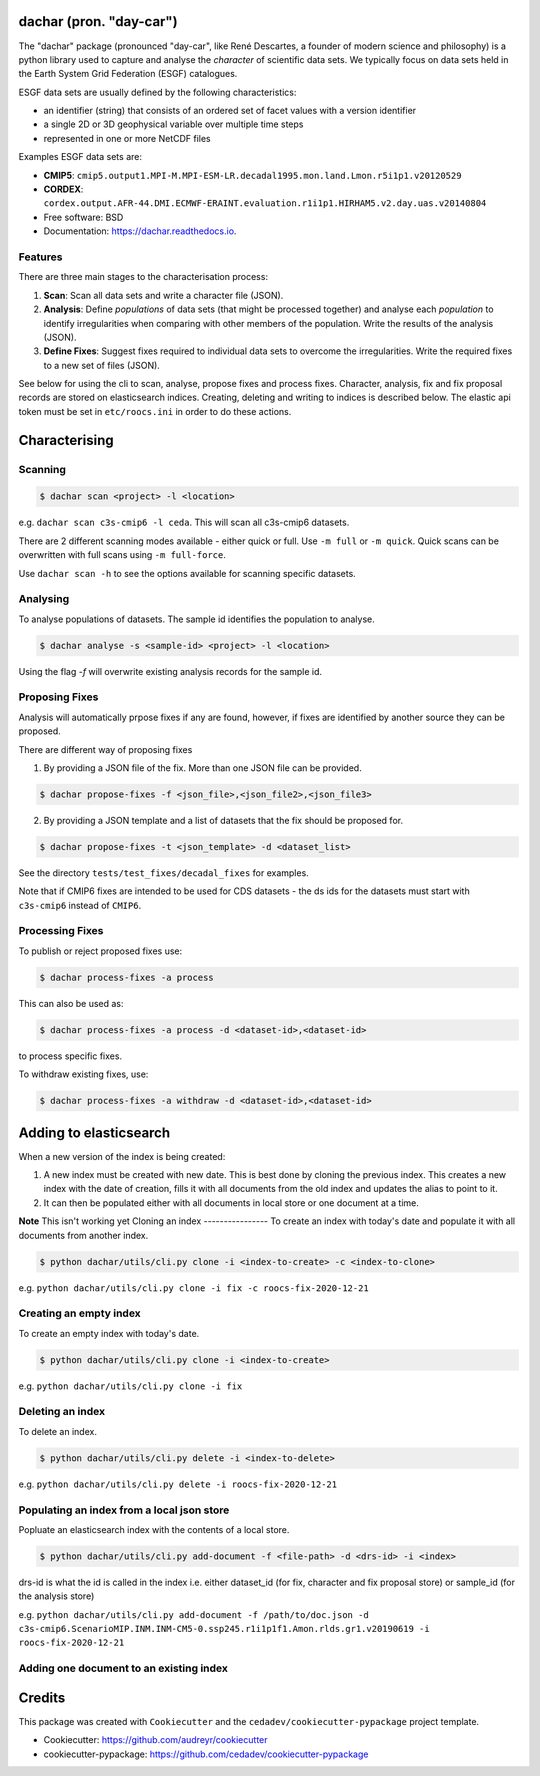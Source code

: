 
dachar (pron. "day-car")
========================


.. image:: https://img.shields.io/pypi/v/dachar.svg
   :target: https://pypi.python.org/pypi/dachar
   :alt: Pypi



.. image:: https://github.com/roocs/dachar/workflows/build/badge.svg
   :target: https://github.com/roocs/dachar/actions
   :alt: Build Status



.. image:: https://readthedocs.org/projects/dachar/badge/?version=latest
   :target: https://dachar.readthedocs.io/en/latest/?badge=latest
   :alt: Documentation


The "dachar" package (pronounced "day-car", like René Descartes, a founder of modern science and philosophy)
is a python library used to capture and analyse the *character* of scientific data sets. We typically focus on data sets held in the
Earth System Grid Federation (ESGF) catalogues.

ESGF data sets are usually defined by the following characteristics:


* an identifier (string) that consists of an ordered set of facet values with a version identifier
* a single 2D or 3D geophysical variable over multiple time steps
* represented in one or more NetCDF files

Examples ESGF data sets are:


* **CMIP5**\ : ``cmip5.output1.MPI-M.MPI-ESM-LR.decadal1995.mon.land.Lmon.r5i1p1.v20120529``
* **CORDEX**\ : ``cordex.output.AFR-44.DMI.ECMWF-ERAINT.evaluation.r1i1p1.HIRHAM5.v2.day.uas.v20140804``

* Free software: BSD
* Documentation: https://dachar.readthedocs.io.

Features
--------

There are three main stages to the characterisation process:


#. **Scan**\ : Scan all data sets and write a character file (JSON).
#. **Analysis**\ : Define *populations* of data sets (that might be processed together)
   and analyse each *population* to identify irregularities when comparing
   with other members of the population. Write the results of the analysis (JSON).
#. **Define Fixes**\ : Suggest fixes required to individual data sets to overcome the
   irregularities. Write the required fixes to a new set of files (JSON).

See below for using the cli to scan, analyse, propose fixes and process fixes.
Character, analysis, fix and fix proposal records are stored on elasticsearch indices.
Creating, deleting and writing to indices is described below. The elastic api token must be set in ``etc/roocs.ini`` in order to do these actions.

Characterising
==============

Scanning
--------

.. code-block::

      $ dachar scan <project> -l <location>

e.g. ``dachar scan c3s-cmip6 -l ceda``. This will scan all c3s-cmip6 datasets.

There are 2 different scanning modes available - either quick or full. Use ``-m full`` or ``-m quick``. Quick scans can be overwritten with full scans using ``-m full-force``.

Use ``dachar scan -h`` to see the options available for scanning specific datasets.


Analysing
---------

To analyse populations of datasets. The sample id identifies the population to analyse.

.. code-block::

      $ dachar analyse -s <sample-id> <project> -l <location>

Using the flag `-f` will overwrite existing analysis records for the sample id.

Proposing Fixes
---------------

Analysis will automatically prpose fixes if any are found, however, if fixes are identified by another source they can be proposed.

There are different way of proposing fixes

1. By providing a JSON file of the fix. More than one JSON file can be provided.

.. code-block::

      $ dachar propose-fixes -f <json_file>,<json_file2>,<json_file3>

2. By providing a JSON template and a list of datasets that the fix should be proposed for.

.. code-block::

      $ dachar propose-fixes -t <json_template> -d <dataset_list>

See the directory ``tests/test_fixes/decadal_fixes`` for examples.

Note that if CMIP6 fixes are intended to be used for CDS datasets - the ds ids for the datasets must start with ``c3s-cmip6`` instead of ``CMIP6``.

Processing Fixes
----------------

To publish or reject proposed fixes use:

.. code-block::

      $ dachar process-fixes -a process

This can also be used as:

.. code-block::

      $ dachar process-fixes -a process -d <dataset-id>,<dataset-id>

to process specific fixes.

To withdraw existing fixes, use:

.. code-block::

      $ dachar process-fixes -a withdraw -d <dataset-id>,<dataset-id>


Adding to elasticsearch
=======================
When a new version of the index is being created:

1. A new index must be created with new date. This is best done by cloning the previous index.
   This creates a new index with the date of creation, fills it with all documents from the old index and updates the alias to point to it.

2. It can then be populated either with all documents in local store or one document at a time.


**Note** This isn't working yet
Cloning an index
----------------
To create an index with today's date and populate it with all documents from another index.

.. code-block::

      $ python dachar/utils/cli.py clone -i <index-to-create> -c <index-to-clone>

e.g. ``python dachar/utils/cli.py clone -i fix -c roocs-fix-2020-12-21``


Creating an empty index
-----------------------
To create an empty index with today's date.

.. code-block::

      $ python dachar/utils/cli.py clone -i <index-to-create>

e.g. ``python dachar/utils/cli.py clone -i fix``


Deleting an index
------------------
To delete an index.

.. code-block::

      $ python dachar/utils/cli.py delete -i <index-to-delete>

e.g. ``python dachar/utils/cli.py delete -i roocs-fix-2020-12-21``


Populating an index from a local json store
-------------------------------------------
Popluate an elasticsearch index with the contents of a local store.

.. code-block::

      $ python dachar/utils/cli.py add-document -f <file-path> -d <drs-id> -i <index>

drs-id is what the id is called in the index i.e. either dataset_id (for fix, character and fix proposal store) or sample_id (for the analysis store)

e.g. ``python dachar/utils/cli.py add-document -f /path/to/doc.json -d c3s-cmip6.ScenarioMIP.INM.INM-CM5-0.ssp245.r1i1p1f1.Amon.rlds.gr1.v20190619 -i roocs-fix-2020-12-21``

Adding one document to an existing index
----------------------------------------

Credits
=======

This package was created with ``Cookiecutter`` and the ``cedadev/cookiecutter-pypackage`` project template.


* Cookiecutter: https://github.com/audreyr/cookiecutter
* cookiecutter-pypackage: https://github.com/cedadev/cookiecutter-pypackage
